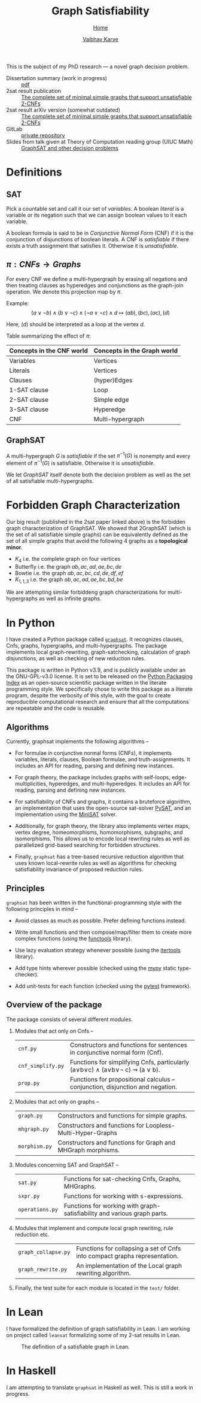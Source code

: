 #+title: Graph Satisfiability
#+author: [[file:../index.html][Vaibhav Karve]]
#+options: toc:1
#+HTML_HEAD: <link rel="stylesheet" type="text/css" href="../css/stylesheet.css" />
#+subtitle: [[../index.html][Home]]

This is the subject of my PhD research --- a novel graph decision problem.

- Dissertation summary (work in progress) :: [[file:~/org/website/dissertation_summary.pdf][pdf]]
- 2sat result publication :: [[https://doi.org/10.1016/j.dam.2019.12.017][The complete set of minimal simple graphs that support unsatisfiable 2-CNFs]]
- 2sat result arXiv version (somewhat outdated) :: [[https://arxiv.org/abs/1812.10849][The complete set of minimal simple graphs that support unsatisfiable 2-CNFs]]
- GitLab :: [[https://git.math.illinois.edu/hirani_group/home/-/tree/master/projects/sat][private repository]]
- Slides from talk given at Theory of Computation reading group (UIUC Math) :: [[file:graphsat_and_other_decision_problems.pdf][GraphSAT and other decision problems]]

* Definitions
** SAT
Pick a countable set and call it our set of /variables/.  A boolean /literal/ is
a variable or its negation such that we can assign boolean values to it each
variable.

A boolean formula is said to be in /Conjunctive Normal Form/ (CNF) if it is the
conjunction of disjunctions of boolean literals.  A CNF is /satisfiable/ if
there exists a truth assignment that satisfies it.  Otherwise it is
/unsatisfiable/.

** $\pi: CNFs \rightarrow Graphs$
For every CNF we define a multi-hypergraph by erasing all negations and then
treating clauses as hyperedges and conjunctions as the graph-join operation. We
denote this projection map by $\pi$.

Example: \[(a\vee \neg b) \wedge (b \vee \neg c) \wedge (\neg a \vee \neg
c)\wedge d \longmapsto (ab),(bc),(ac),(d)\]

Here, \((d)\) should be interpreted as a loop at the vertex \(d\).

Table summarizing the effect of $\pi$:
| Concepts in the CNF world | Concepts in the Graph world |
|---------------------------+-----------------------------|
| Variables                 | Vertices                    |
| Literals                  | Vertices                    |
| Clauses                   | (hyper)Edges                |
| 1-SAT clause              | Loop                        |
| 2-SAT clause              | Simple edge                 |
| 3-SAT clause              | Hyperedge                   |
| CNF                       | Multi-hypergraph            |

** GraphSAT
A multi-hypergraph $G$ is /satisfiable/ if the set $\pi^{-1}(G)$
is nonempty and every element of $\pi^{-1}(G)$ is
satisfiable. Otherwise it is /unsatisfiable/.

We let /GraphSAT/ itself denote both the decision problem as well as the set of
all satisfiable multi-hypergraphs.

* Forbidden Graph Characterization
Our big result (published in the 2sat paper linked above) is the forbidden graph
characterization of GraphSAT.  We showed that 2GraphSAT (which is the set of all
satisfiable simple graphs) can be equivalently defined as the set of all simple
graphs that avoid the following 4 graphs as a *topological minor*.
- \(K_4\) i.e. the complete graph on four vertices
- Butterfly i.e. the graph \(ab,ac,ad,ae,bc,de\)
- Bowtie i.e. the graph \(ab,ac,bc,cd,de,df,ef\)
- \(K_{1,1,3}\) i.e. the graph \(ab,ac,ad,ae,bc,bd,be\)

We are attempting similar forbiddeng graph characterizations for
multi-hypergraphs as well as infinite graphs.

* In Python
I have created a Python package called [[https://github.com/vaibhavkarve/graphsat][=graphsat=]]. It recognizes clauses,
Cnfs, graphs, hypergraphs, and multi-hypergraphs. The package implements
local graph-rewriting, graph-satchecking, calculation of graph
disjunctions, as well as checking of new reduction rules.

This package is written in Python v3.9, and is publicly available under an
the GNU-GPL-v3.0 license. It is set to be released on the [[https://pypi.org/][Python Packaging
Index]] as an open-source scientific package written in the literate
programming style. We specifically chose to write this package as a
literate program, despite the verbosity of this style, with the goal to
create reproducible computational research and ensure that all the
computations are repeatable and the code is reusable.

** Algorithms
Currently, graphsat implements the following algorithms --

- For formulae in conjunctive normal forms (CNFs), it implements variables,
  literals, clauses, Boolean formulae, and truth-assignments. It includes
  an API for reading, parsing and defining new instances.

- For graph theory, the package includes graphs with self-loops,
  edge-multiplicities, hyperedges, and multi-hyperedges. It includes an API
  for reading, parsing and defining new instances.

- For satisfiability of CNFs and graphs, it contains a bruteforce
  algorithm, an implementation that uses the open-source sat-solver [[https://pysathq.github.io/][PySAT]],
  and an implementation using the [[http://minisat.se/][MiniSAT]] solver.

- Additionally, for graph theory, the library also implements vertex maps,
  vertex degree, homeomorphisms, homomorphisms, subgraphs, and
  isomorphisms. This allows us to encode local rewriting rules as well as
  parallelized grid-based searching for forbidden structures.

- Finally, =graphsat= has a tree-based recursive reduction algorithm that
  uses known local-rewrite rules as well as algorithms for checking
  satisfiability invariance of proposed reduction rules.

** Principles
=graphsat= has been written in the functional-programming style with the
following principles in mind --

- Avoid classes as much as possible. Prefer defining functions instead.

- Write small functions and then compose/map/filter them to create more
  complex functions (using the [[https://docs.python.org/3/library/functools.html][functools]] library).

- Use lazy evaluation strategy whenever possible (using the [[https://docs.python.org/3/library/itertools.html][itertools]]
  library).

- Add type hints wherever possible (checked using the [[https://mypy.readthedocs.io/en/stable/][mypy]] static
  type-checker).

- Add unit-tests for each function (checked using the [[https://docs.pytest.org/en/latest/][pytest]] framework).

** Overview of the package
The package consists of several different modules.

1. Modules that act only on Cnfs --
    | =cnf.py=          | Constructors and functions for sentences in conjunctive normal form (Cnf).     |
    | =cnf_simplify.py= | Functions for simplifying Cnfs, particularly (a∨b∨c) ∧ (a∨b∨\neg c) ⇝ (a ∨ b). |
    | =prop.py=         | Functions for propositional calculus -- conjunction, disjunction and negation. |

2. Modules that act only on graphs --
    | =graph.py=    | Constructors and functions for simple graphs.               |
    | =mhgraph.py=  | Constructors and functions for Loopless-Multi-Hyper-Graphs  |
    | =morphism.py= | Constructors and functions for Graph and MHGraph morphisms. |

3. Modules concerning SAT and GraphSAT --
    | =sat.py=        | Functions for sat-checking Cnfs, Graphs, MHGraphs.                       |
    | =sxpr.py=       | Functions for working with s-expressions.                                |
    | =operations.py= | Functions for working with graph-satisfiability and various graph parts. |

4. Modules that implement and compute local graph rewriting, rule reduction
   etc.
    | =graph_collapse.py= | Functions for collapsing a set of Cnfs into compact graphs representation. |
    | =graph_rewrite.py=  | An implementation of the Local graph rewriting algorithm.                  |

5. Finally, the test suite for each module is located in the =test/=
   folder.

* In Lean
I have formalized the definition of graph satisfiability in Lean.  I
am working on project called =leansat= formalizing some of my 2-sat
results in Lean.

#+CAPTION: The definition of a satisfiable graph in Lean.
#+NAME: fig:graphsat_in_lean.png
[[../img/graphsat_in_lean.png]]

* In Haskell
I am attempting to translate ~graphsat~ in Haskell as well. This is still a work
in progress.

